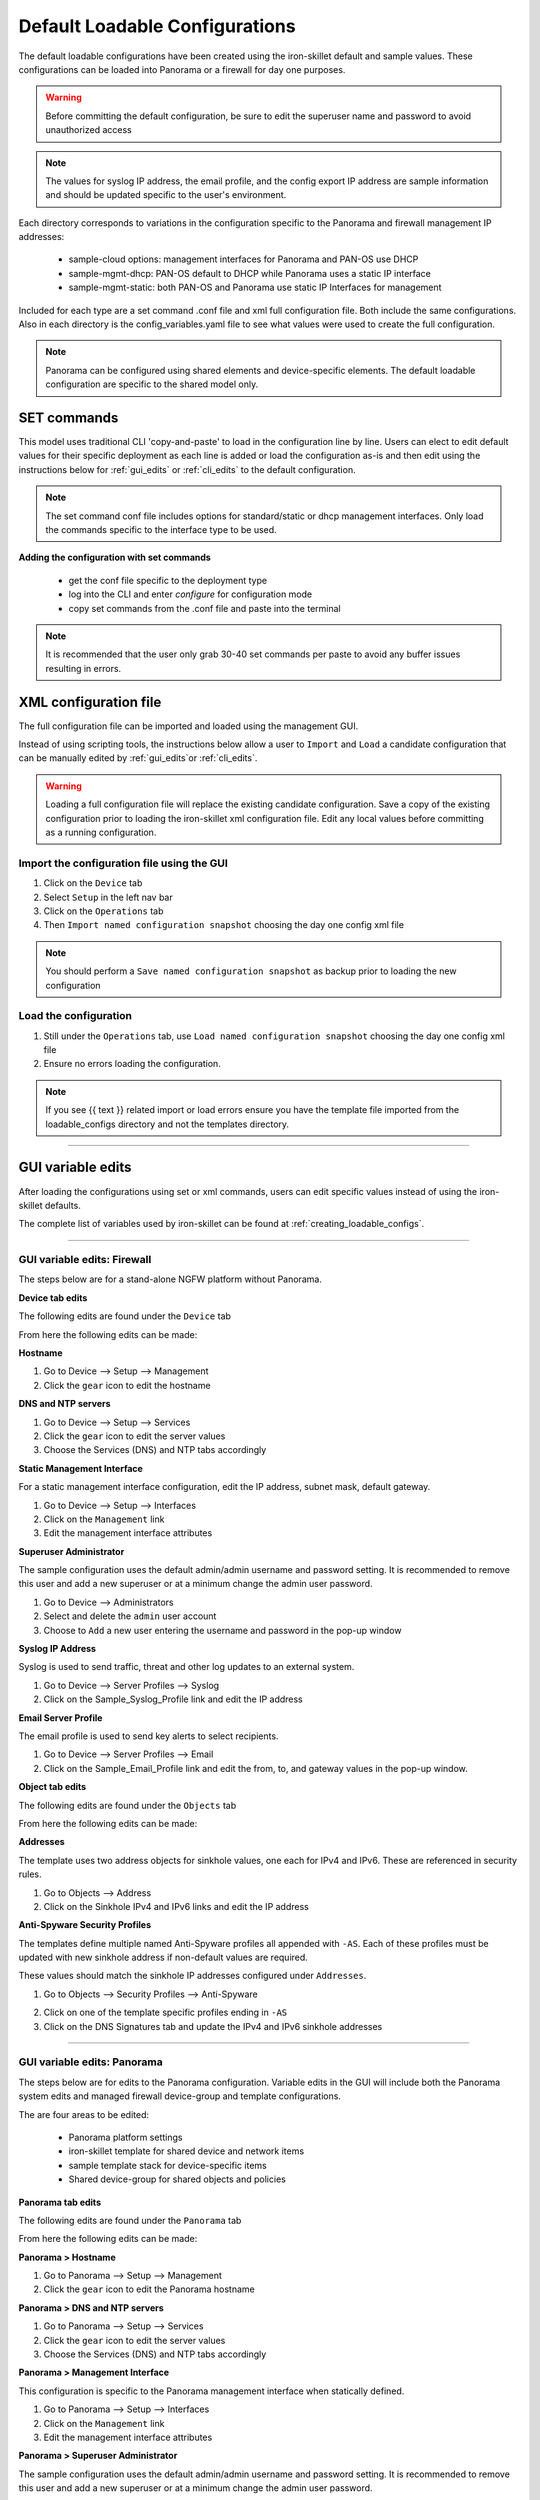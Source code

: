 .. _using_default_configs:

Default Loadable Configurations
===============================

The default loadable configurations have been created using the iron-skillet default and sample values. These configurations
can be loaded into Panorama or a firewall for day one purposes.

.. Warning::
      Before committing the default configuration, be sure to edit the superuser name and password to avoid unauthorized access


.. Note::
      The values for syslog IP address, the email profile, and the config export IP address are sample information and should
      be updated specific to the user's environment.

Each directory corresponds to variations in the configuration specific to the Panorama and firewall management IP addresses:

   + sample-cloud options: management interfaces for Panorama and PAN-OS use DHCP
   + sample-mgmt-dhcp: PAN-OS default to DHCP while Panorama uses a static IP interface
   + sample-mgmt-static: both PAN-OS and Panorama use static IP Interfaces for management

Included for each type are a set command .conf file and xml full configuration file. Both include the same configurations.
Also in each directory is the config_variables.yaml file to see what values were used to create the full configuration.

.. Note::

      Panorama can be configured using shared elements and device-specific elements. The default loadable configuration are
      specific to the shared model only.


SET commands
------------

This model uses traditional CLI 'copy-and-paste' to load in the configuration line by line. Users can elect to edit default
values for their specific deployment as each line is added or load the configuration as-is and then edit using the
instructions below for :ref:`gui_edits` or :ref:`cli_edits` to the default configuration.

.. Note::
      The set command conf file includes options for standard/static or dhcp management interfaces. Only load the commands specific
      to the interface type to be used.


**Adding the configuration with set commands**

   + get the conf file specific to the deployment type

   + log into the CLI and enter `configure` for configuration mode

   + copy set commands from the .conf file and paste into the terminal


.. Note::
      It is recommended that the user only grab 30-40 set commands per paste to avoid any buffer issues resulting in
      errors.


XML configuration file
----------------------

The full configuration file can be imported and loaded using the management GUI.

Instead of using scripting tools, the instructions below allow a user to ``Import`` and ``Load`` a candidate configuration
that can be manually edited by :ref:`gui_edits`or :ref:`cli_edits`.


.. Warning::
      Loading a full configuration file will replace the existing candidate configuration. Save a copy of the existing configuration
      prior to loading the iron-skillet xml configuration file. Edit any local values before committing as a running configuration.


Import the configuration file using the GUI
^^^^^^^^^^^^^^^^^^^^^^^^^^^^^^^^^^^^^^^^^^^

1. Click on the ``Device`` tab

2. Select ``Setup`` in the left nav bar

3. Click on the ``Operations`` tab

4. Then ``Import named configuration snapshot`` choosing the day one config xml file


.. Note::
    You should perform a ``Save named configuration snapshot`` as backup prior to loading the new configuration


Load the configuration
^^^^^^^^^^^^^^^^^^^^^^

1. Still under the ``Operations`` tab, use ``Load named configuration snapshot`` choosing the day one config xml file

2. Ensure no errors loading the configuration.

.. image:: images/import_load.png
   :width: 400


.. Note::
    If you see {{ text }} related import or load errors ensure you have the template file imported from the loadable_configs
    directory and not the templates directory.

----------------------------------------------------------------------

.. _gui_edits:

GUI variable edits
------------------

After loading the configurations using set or xml commands, users can edit specific values instead of using the
iron-skillet defaults.

The complete list of variables used by iron-skillet can be found at :ref:`creating_loadable_configs`.


----------------------------------------------------------------------


GUI variable edits: Firewall
^^^^^^^^^^^^^^^^^^^^^^^^^^^^

The steps below are for a stand-alone NGFW platform without Panorama.


**Device tab edits**

The following edits are found under the ``Device`` tab

.. image:: images/device_tab.png
   :width: 600


From here the following edits can be made:


**Hostname**


1. Go to Device --> Setup --> Management

2. Click the ``gear`` icon to edit the hostname

.. image:: images/setup_management.png
   :width: 600


**DNS and NTP servers**

1. Go to Device --> Setup --> Services

2. Click the ``gear`` icon to edit the server values

3. Choose the Services (DNS) and NTP tabs accordingly

.. image:: images/setup_services.png
   :width: 600


**Static Management Interface**


For a static management interface configuration, edit the IP address, subnet mask, default gateway.

1. Go to Device --> Setup --> Interfaces

2. Click on the ``Management`` link

3. Edit the management interface attributes

.. image:: images/setup_interfaces.png
   :width: 600


**Superuser Administrator**


The sample configuration uses the default admin/admin username and password setting. It is recommended to remove this
user and add a new superuser or at a minimum change the admin user password.

1. Go to Device --> Administrators

2. Select and delete the ``admin`` user account

3. Choose to ``Add`` a new user entering the username and password in the pop-up window

.. image:: images/device_administrators.png
   :width: 400


**Syslog IP Address**


Syslog is used to send traffic, threat and other log updates to an external system.

1. Go to Device --> Server Profiles --> Syslog

2. Click on the Sample_Syslog_Profile link and edit the IP address

.. image:: images/device_syslog.png
   :width: 600


**Email Server Profile**


The email profile is used to send key alerts to select recipients.

1. Go to Device --> Server Profiles --> Email

2. Click on the Sample_Email_Profile link and edit the from, to, and gateway values in the pop-up window.

.. image:: images/device_email.png
   :width: 600


**Object tab edits**


The following edits are found under the ``Objects`` tab

.. image:: images/objects_tab.png
   :width: 600


From here the following edits can be made:


**Addresses**


The template uses two address objects for sinkhole values, one each for IPv4 and IPv6. These are referenced in
security rules.

1. Go to Objects --> Address

2. Click on the Sinkhole IPv4 and IPv6 links and edit the IP address

.. image:: images/objects_addresses.png
   :width: 600


**Anti-Spyware Security Profiles**


The templates define multiple named Anti-Spyware profiles all appended with ``-AS``. Each of these profiles must be
updated with new sinkhole address if non-default values are required.

These values should match the sinkhole IP addresses configured under ``Addresses``.

1. Go to Objects --> Security Profiles --> Anti-Spyware

.. image:: images/objects_spyware.png
   :width: 800

2. Click on one of the template specific profiles ending in ``-AS``

3. Click on the DNS Signatures tab and update the IPv4 and IPv6 sinkhole addresses

.. image:: images/spyware_sinkholes.png
   :width: 400

----------------------------------------------------------------------


GUI variable edits: Panorama
^^^^^^^^^^^^^^^^^^^^^^^^^^^^

The steps below are for edits to the Panorama configuration. Variable edits in the GUI will include both the Panorama
system edits and managed firewall device-group and template configurations.

The are four areas to be edited:

   + Panorama platform settings

   + iron-skillet template for shared device and network items

   + sample template stack for device-specific items

   + Shared device-group for shared objects and policies


**Panorama tab edits**


The following edits are found under the ``Panorama`` tab

.. image:: images/panorama_tab.png
   :width: 600


From here the following edits can be made:


**Panorama > Hostname**


1. Go to Panorama --> Setup --> Management

2. Click the ``gear`` icon to edit the Panorama hostname

.. image:: images/setup_management.png
   :width: 600


**Panorama > DNS and NTP servers**


1. Go to Panorama --> Setup --> Services

2. Click the ``gear`` icon to edit the server values

3. Choose the Services (DNS) and NTP tabs accordingly

.. image:: images/setup_services.png
   :width: 600


**Panorama > Management Interface**


This configuration is specific to the Panorama management interface when statically defined.

1. Go to Panorama --> Setup --> Interfaces

2. Click on the ``Management`` link

3. Edit the management interface attributes

.. image:: images/panorama_management.png
   :width: 600


**Panorama > Superuser Administrator**


The sample configuration uses the default admin/admin username and password setting. It is recommended to remove this
user and add a new superuser or at a minimum change the admin user password.

1. Go to Panorama --> Administrators

2. Select and delete the ``admin`` user account

3. Choose to ``Add`` a new user entering the username and password in the pop-up window

.. image:: images/device_administrators.png
   :width: 400


**Panorama > Syslog IP Address**


Syslog is used to send traffic, threat and other log updates to an external system.

1. Go to Panorama --> Server Profiles --> Syslog

2. Click on the Sample_Syslog_Profile link and edit the IP address

.. image:: images/device_syslog.png
   :width: 600


**Panorama > Email Server Profile**


The email profile is used to send key alerts to select recipients.

1. Go to Panorama --> Server Profiles --> Email

2. Click on the Sample_Email_Profile link and edit the from, to, and gateway values in the pop-up window.

.. image:: images/device_email.png
   :width: 600


**Panorama > Config Bundle Export Server**


1. Go to Panorama --> Scheduled Config Export

2. Click on the Recommended_Config_Export link

3. In the pop-up window, edit the Hostname value

.. image:: images/panorama_config_export.png
   :width: 600


**Panorama > Template Stack**


1. Go to Panorama --> Template

2. Click on the ``sample_stack`` link and edit the name

.. image:: images/panorama_templates.png
   :width: 600


**Panorama > Device-Group**


1. Go to Panorama --> Device-Groups

2. Click on the ``sample_devicegroup`` link and edit the name

.. image:: images/panorama_devicegroup.png
   :width: 400


**Templates > Device tab edits**


The following edits are found under the ``Device`` tab

.. image:: images/templates_device_tab.png
   :width: 600



.. Note::
      The edits are grouped by the `iron-skillet` template edits and `sample_stack` template stack edits


** iron-skillet template edits**

.. Note::
      Make sure the template selected in the GUI is `iron-skillet` before completing the steps below


**DNS and NTP servers**


1. Go to Device --> Setup --> Services

2. Click the ``gear`` icon to edit the server values

3. Choose the Services (DNS) and NTP tabs accordingly

.. image:: images/setup_services.png
   :width: 600


**Superuser Administrator**


The sample configuration uses the default admin/admin username and password setting. It is recommended to remove this
user and add a new superuser or at a minimum change the admin user password.

1. Go to Device --> Administrators

2. Select and delete the ``admin`` user account

3. Choose to ``Add`` a new user entering the username and password in the pop-up window

.. image:: images/device_administrators.png
   :width: 400


**Syslog IP Address**


Syslog is used to send traffic, threat and other log updates to an external system.

1. Go to Device --> Server Profiles --> Syslog

2. Click on the Sample_Syslog_Profile link and edit the IP address

.. image:: images/device_syslog.png
   :width: 600


**Email Server Profile**


The email profile is used to send key alerts to select recipients.

1. Go to Device --> Server Profiles --> Email

2. Click on the Sample_Email_Profile link and edit the from, to, and gateway values in the pop-up window.

.. image:: images/device_email.png
   :width: 600


** iron-skillet template edits**

.. Note::
      Make sure the template selected in the GUI is `sample_stack` (or the updated name) before completing the steps below


**Hostname**


1. Go to Device --> Setup --> Management

2. Click the ``gear`` icon to edit the hostname

.. image:: images/setup_management.png
   :width: 600


**Static Management Interface**


For a static management interface configuration, edit the IP address, subnet mask, default gateway.

1. Go to Device --> Setup --> Interfaces

2. Click on the ``Management`` link

3. Edit the management interface attributes

.. image:: images/setup_interfaces.png
   :width: 600


** Shared device-group edits**

.. Note::
      Make sure the device-group selected in the GUI is `Shared` before completing the steps below


**Device-Group > Objects tab edits**

----------------------------------------------------------------------

The following edits are found under the ``Objects`` tab

.. image:: images/objects_tab.png
   :width: 600


From here the following edits can be made:


**Addresses**


The template uses two address objects for sinkhole values, one each for IPv4 and IPv6. These are referenced in
security rules.

1. Go to Objects --> Address

2. Click on the Sinkhole IPv4 and IPv6 links and edit the IP address

.. image:: images/objects_addresses.png
   :width: 600


**Anti-Spyware Security Profiles**


The templates define multiple named Anti-Spyware profiles all appended with ``-AS``. Each of these profiles must be
updated with new sinkhole address if non-default values are required.

These values should match the sinkhole IP addresses configured under ``Addresses``.

1. Go to Objects --> Security Profiles --> Anti-Spyware

.. image:: images/objects_spyware.png
   :width: 800

2. Click on one of the template specific profiles ending in ``-AS``

3. Click on the DNS Signatures tab and update the IPv4 and IPv6 sinkhole addresses

.. image:: images/spyware_sinkholes.png
   :width: 400


------------------------------------------------------------------------------------

.. _cli_edits:

CLI variable edits
------------------

After loading the configurations using set or xml commands, users can edit specific values instead of using the
iron-skillet defaults.

The complete list of variables used by iron-skillet can be found at :ref:`creating_loadable_configs`.


CLI variable edits: Firewall
^^^^^^^^^^^^^^^^^^^^^^^^^^^^

This section is specific to a non-Panorama managed NGFW.

Instead of using the GUI to make template edits for each variable value, below are steps using SET commands to make
the same candidate configuration changes.

The {{ text }} values denotes where a variable is used in the template.


**Hostname**


::

   set deviceconfig system hostname {{ hostname }}


**DNS and NTP Servers**


::

   set deviceconfig system dns-setting servers primary {{ DNS 1 }} secondary {{ DNS 2 }}
   set deviceconfig system ntp-servers primary-ntp-server ntp-server-address {{ NTP 1 }}
   set deviceconfig system ntp-servers secondary-ntp-server ntp-server-address {{ NTP 2 }}


**Static management interface**


::

   set deviceconfig system ip-address {{ ip address }} netmask {{ mask }} default-gateway {{ gateway }}


**Superuser admin account**


::

   set mgt-config users {{ username }} permissions role-based superuser yes
   set mgt-config users {{ username }} password

When the password command is entered, the user will be prompted for a password.


**Syslog and Email Server Profiles**


::

   set shared log-settings syslog Sample_Syslog_Profile server Sample_Syslog server {{ ip address }}
   set shared log-settings email Sample_Email_Profile server Sample_Email_Profile from {{ from }}
   set shared log-settings email Sample_Email_Profile server Sample_Email_Profile to {{ to }}
   set shared log-settings email Sample_Email_Profile server Sample_Email_Profile gateway {{ address }}

**Address Objects**


::

   set address Sinkhole-IPv4 ip-netmask {{ IPv4 address }}
   set address Sinkhole-IPv6 ip-netmask {{ IPv6 address }}


**Anti-Spyware Security Profiles**


The same commands are used across all of the template security profiles ending in ``-AS``.

::

   set profiles spyware {{ profile name }} botnet-domains sinkhole ipv4-address {{ IPv4 address }}
   set profiles spyware {{ profile name }} botnet-domains sinkhole ipv6-address {{ IPv6 address }}

----------------------------------------------------------------------------------------------

CLI variable edits: Panorama
^^^^^^^^^^^^^^^^^^^^^^^^^^^^

This section is specific to configuration of a Panorama management system.

Instead of using the GUI to make template edits for each variable value, below are steps using SET commands to make
the same candidate configuration changes.

The {{ text }} values denotes where a variable is used in the template.

.. Note::
   The initial configurations are specific to the Panorama platform itself. The managed firewall configurations
   are added under the template and device-group configurations.


**Panorama > Hostname**


::

   set deviceconfig system hostname {{ hostname }}


**Panorama > DNS and NTP Servers**


::

   set deviceconfig system dns-setting servers primary {{ DNS 1 }} secondary {{ DNS 2 }}
   set deviceconfig system ntp-servers primary-ntp-server ntp-server-address {{ NTP 1 }}
   set deviceconfig system ntp-servers secondary-ntp-server ntp-server-address {{ NTP 2 }}


**Panorama > Static management interface**


::

   set deviceconfig system ip-address {{ ip address }} netmask {{ mask }} default-gateway {{ gateway }}


**Panorama > Superuser admin account**


::

   set mgt-config users {{ username }} permissions role-based superuser yes
   set mgt-config users {{ username }} password

When the password command is entered, the user will be prompted for a password.


**Panorama > Syslog and Email Server Profiles**


::

   set panorama log-settings syslog Sample_Syslog_Profile server Sample_Syslog server {{ ip address }}
   set panorama log-settings email Sample_Email_Profile server Sample_Email_Profile from {{ from }}
   set panorama log-settings email Sample_Email_Profile server Sample_Email_Profile to {{ to }}
   set panorama log-settings email Sample_Email_Profile server Sample_Email_Profile gateway {{ address }}

**Panorama > Config Bundle Export Schedule**


::

   set deviceconfig system config-bundle-export-schedule Recommended_Config_Export protocol scp hostname {{ ip address }}

------------------------------------------------------------------------------------------------------------------

.. Note::
   The configuration for Panorama has some element in the iron-skillet shared template and others specific to the device
   captured as a template-stack called sample_stack. The same is true for device-group items that are either shared
   or contained in a device-specific group, namely reports.


**Template > Hostname**


::

   set template-stack sample_stack config deviceconfig system hostname {{ hostname }}


**Template > DNS and NTP Servers**


::

   set template iron-skillet config deviceconfig system dns-setting servers primary {{ DNS 1 }} secondary {{ DNS 2 }}
   set template iron-skillet config deviceconfig system ntp-servers primary-ntp-server ntp-server-address {{ NTP 1 }}
   set template iron-skillet config deviceconfig system ntp-servers secondary-ntp-server ntp-server-address {{ NTP 2 }}


**Template > Static management interface**


This is to be configured for a firewall with a static management interface.

::

   set template-stack sample_stack config deviceconfig system ip-address {{ ip address }}
   set template-stack sample_stack config deviceconfig system netmask {{ mask }}
   set template-stack sample_stack config deviceconfig system default-gateway {{ gateway }}


**Template > Superuser admin account**


::

   set template iron-skillet config mgt-config users {{ username }} permissions role-based superuser yes
   set template iron-skillet config mgt-config users {{ username }} password

When the password command is entered, the user will be prompted for a password.


**Template > Syslog and Email Server Profiles**


::

   set template iron-skillet config shared log-settings syslog Sample_Syslog_Profile server Sample_Syslog server {{ ip address }}
   set template iron-skillet config shared log-settings email Sample_Email_Profile server Sample_Email_Profile from {{ from }}
   set template iron-skillet config shared log-settings email Sample_Email_Profile server Sample_Email_Profile to {{ to }}
   set template iron-skillet config shared log-settings email Sample_Email_Profile server Sample_Email_Profile gateway {{ address }}


**Device-Group > Address Objects**


::

   set shared address Sinkhole-IPv4 ip-netmask {{ IPv4 address }}
   set shared address Sinkhole-IPv6 ip-netmask {{ IPv6 address }}


**Device-Group Anti-Spyware Security Profiles**


The same commands are used across all of the templated security profiles ending in ``-AS``.

::

   set shared profiles spyware {{ profile name }} botnet-domains sinkhole ipv4-address {{ IPv4 address }}
   set shared sample profiles spyware {{ profile name }} botnet-domains sinkhole ipv6-address {{ IPv6 address }}
